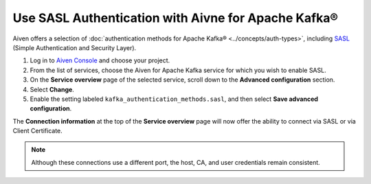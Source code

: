 Use SASL Authentication with Aivne for Apache Kafka®
======================================================

Aiven offers a selection of :doc:`authentication methods for Apache Kafka® <../concepts/auth-types>`, including `SASL <https://en.wikipedia.org/wiki/Simple_Authentication_and_Security_Layer>`_ (Simple Authentication and Security Layer).

1. Log in to `Aiven Console <https://console.aiven.io/>`_ and choose your project. 
2. From the list of services, choose the Aiven for Apache Kafka service for which you wish to enable SASL.
3. On the **Service overview** page of the selected service, scroll down to the **Advanced configuration** section. 
4. Select **Change**.
5. Enable the setting labeled ``kafka_authentication_methods.sasl``, and then select **Save advanced configuration**.

.. image:: /images/products/kafka/enable-sasl.png
   :alt: Enable SASL authentication for Apache Kafka
   :width: 100%

The **Connection information** at the top of the **Service overview** page will now offer the ability to connect via SASL or via Client Certificate.

.. image:: /images/products/kafka/sasl-connect.png
   :alt: Choose between SASL and certificate connection details

.. note:: 
   Although these connections use a different port, the host, CA, and user credentials remain consistent.
